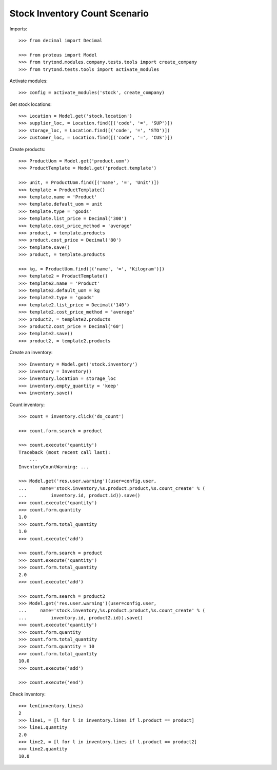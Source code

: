 ==============================
Stock Inventory Count Scenario
==============================

Imports::

    >>> from decimal import Decimal

    >>> from proteus import Model
    >>> from trytond.modules.company.tests.tools import create_company
    >>> from trytond.tests.tools import activate_modules

Activate modules::

    >>> config = activate_modules('stock', create_company)

Get stock locations::

    >>> Location = Model.get('stock.location')
    >>> supplier_loc, = Location.find([('code', '=', 'SUP')])
    >>> storage_loc, = Location.find([('code', '=', 'STO')])
    >>> customer_loc, = Location.find([('code', '=', 'CUS')])

Create products::

    >>> ProductUom = Model.get('product.uom')
    >>> ProductTemplate = Model.get('product.template')

    >>> unit, = ProductUom.find([('name', '=', 'Unit')])
    >>> template = ProductTemplate()
    >>> template.name = 'Product'
    >>> template.default_uom = unit
    >>> template.type = 'goods'
    >>> template.list_price = Decimal('300')
    >>> template.cost_price_method = 'average'
    >>> product, = template.products
    >>> product.cost_price = Decimal('80')
    >>> template.save()
    >>> product, = template.products

    >>> kg, = ProductUom.find([('name', '=', 'Kilogram')])
    >>> template2 = ProductTemplate()
    >>> template2.name = 'Product'
    >>> template2.default_uom = kg
    >>> template2.type = 'goods'
    >>> template2.list_price = Decimal('140')
    >>> template2.cost_price_method = 'average'
    >>> product2, = template2.products
    >>> product2.cost_price = Decimal('60')
    >>> template2.save()
    >>> product2, = template2.products

Create an inventory::

    >>> Inventory = Model.get('stock.inventory')
    >>> inventory = Inventory()
    >>> inventory.location = storage_loc
    >>> inventory.empty_quantity = 'keep'
    >>> inventory.save()

Count inventory::

    >>> count = inventory.click('do_count')

    >>> count.form.search = product

    >>> count.execute('quantity')
    Traceback (most recent call last):
        ...
    InventoryCountWarning: ...

    >>> Model.get('res.user.warning')(user=config.user,
    ...     name='stock.inventory,%s.product.product,%s.count_create' % (
    ...         inventory.id, product.id)).save()
    >>> count.execute('quantity')
    >>> count.form.quantity
    1.0
    >>> count.form.total_quantity
    1.0
    >>> count.execute('add')

    >>> count.form.search = product
    >>> count.execute('quantity')
    >>> count.form.total_quantity
    2.0
    >>> count.execute('add')

    >>> count.form.search = product2
    >>> Model.get('res.user.warning')(user=config.user,
    ...     name='stock.inventory,%s.product.product,%s.count_create' % (
    ...         inventory.id, product2.id)).save()
    >>> count.execute('quantity')
    >>> count.form.quantity
    >>> count.form.total_quantity
    >>> count.form.quantity = 10
    >>> count.form.total_quantity
    10.0
    >>> count.execute('add')

    >>> count.execute('end')

Check inventory::

    >>> len(inventory.lines)
    2
    >>> line1, = [l for l in inventory.lines if l.product == product]
    >>> line1.quantity
    2.0
    >>> line2, = [l for l in inventory.lines if l.product == product2]
    >>> line2.quantity
    10.0
